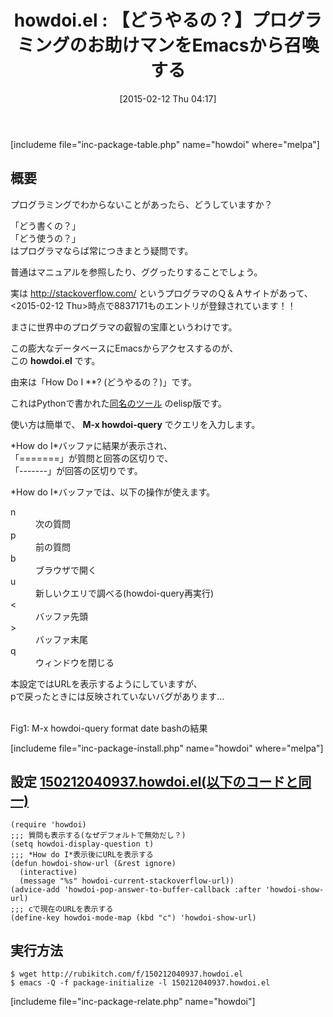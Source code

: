 #+BLOG: rubikitch
#+POSTID: 698
#+BLOG: rubikitch
#+DATE: [2015-02-12 Thu 04:17]
#+PERMALINK: howdoi
#+OPTIONS: toc:nil num:nil todo:nil pri:nil tags:nil ^:nil \n:t -:nil
#+ISPAGE: nil
#+DESCRIPTION:stackoverflow.comの膨大な知識ベースにEmacsからアクセスする
# (progn (erase-buffer)(find-file-hook--org2blog/wp-mode))
#+BLOG: rubikitch
#+CATEGORY: プログラミングヘルプ
#+EL_PKG_NAME: howdoi
#+TAGS: るびきちオススメ
#+EL_TITLE0: 【どうやるの？】プログラミングのお助けマンをEmacsから召喚する
#+EL_URL: 
#+begin: org2blog
#+TITLE: howdoi.el : 【どうやるの？】プログラミングのお助けマンをEmacsから召喚する
[includeme file="inc-package-table.php" name="howdoi" where="melpa"]

#+end:
** 概要
プログラミングでわからないことがあったら、どうしていますか？

「どう書くの？」
「どう使うの？」
はプログラマならば常につきまとう疑問です。

普通はマニュアルを参照したり、ググったりすることでしょう。

実は [[http://stackoverflow.com/]] というプログラマのＱ＆Ａサイトがあって、
<2015-02-12 Thu>時点で8837171ものエントリが登録されています！！

まさに世界中のプログラマの叡智の宝庫というわけです。

この膨大なデータベースにEmacsからアクセスするのが、
この *howdoi.el* です。

由来は「How Do I **? (どうやるの？)」です。

これはPythonで書かれた[[https://github.com/gleitz/howdoi][同名のツール]] のelisp版です。

使い方は簡単で、 *M-x howdoi-query* でクエリを入力します。

*How do I*バッファに結果が表示され、
「=======」が質問と回答の区切りで、
「-------」が回答の区切りです。

*How do I*バッファでは、以下の操作が使えます。

- n :: 次の質問
- p :: 前の質問
- b :: ブラウザで開く
- u :: 新しいクエリで調べる(howdoi-query再実行)
- < :: バッファ先頭
- > :: バッファ末尾
- q :: ウィンドウを閉じる

本設定ではURLを表示するようにしていますが、
pで戻ったときには反映されていないバグがあります…



# (progn (forward-line 1)(shell-command "screenshot-time.rb org_template" t))
[[file:/r/sync/screenshots/20150212043652.png]]
Fig1: M-x howdoi-query format date bashの結果

[includeme file="inc-package-install.php" name="howdoi" where="melpa"]
** 設定 [[http://rubikitch.com/f/150212040937.howdoi.el][150212040937.howdoi.el(以下のコードと同一)]]
#+BEGIN: include :file "/r/sync/junk/150212/150212040937.howdoi.el"
#+BEGIN_SRC fundamental
(require 'howdoi)
;;; 質問も表示する(なぜデフォルトで無効だし？)
(setq howdoi-display-question t)
;;; *How do I*表示後にURLを表示する
(defun howdoi-show-url (&rest ignore)
  (interactive)
  (message "%s" howdoi-current-stackoverflow-url))
(advice-add 'howdoi-pop-answer-to-buffer-callback :after 'howdoi-show-url)
;;; cで現在のURLを表示する
(define-key howdoi-mode-map (kbd "c") 'howdoi-show-url)
#+END_SRC

#+END:

** 実行方法
#+BEGIN_EXAMPLE
$ wget http://rubikitch.com/f/150212040937.howdoi.el
$ emacs -Q -f package-initialize -l 150212040937.howdoi.el
#+END_EXAMPLE

# /r/sync/screenshots/20150212043652.png http://rubikitch.com/wp-content/uploads/2015/02/wpid-20150212043652.png
[includeme file="inc-package-relate.php" name="howdoi"]
